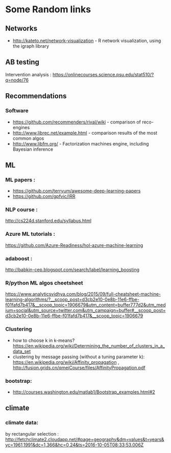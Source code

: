 * Some Random links 
** Networks
- http://kateto.net/network-visualization - R network visualization, using the igraph library
** AB testing
Intervention analysis : 
https://onlinecourses.science.psu.edu/stat510/?q=node/76
** Recommendations
*** Software
- https://github.com/recommenders/rival/wiki - comparison of reco-engines
- http://www.librec.net/example.html - comparison results of the most common algos
- http://www.libfm.org/ - Factorization machines engine, including Bayesian inference
** ML
*** ML papers :

- https://github.com/terryum/awesome-deep-learning-papers
- https://github.com/gpfvic/IRR

*** NLP course : 
http://cs224d.stanford.edu/syllabus.html

*** Azure ML tutorials : 
https://github.com/Azure-Readiness/hol-azure-machine-learning

*** adaboost : 
http://babkin-cep.blogspot.com/search/label/learning_boosting

*** R/python ML algos cheetsheet

https://www.analyticsvidhya.com/blog/2015/09/full-cheatsheet-machine-learning-algorithms/?__scoop_post=d3cb2e10-0e8b-11e6-ffbe-f01fafd7b417&__scoop_topic=1906679&utm_content=buffer777d2&utm_medium=social&utm_source=twitter.com&utm_campaign=buffer#__scoop_post=d3cb2e10-0e8b-11e6-ffbe-f01fafd7b417&__scoop_topic=1906679

*** Clustering 
- how to choose k in k-means? https://en.wikipedia.org/wiki/Determining_the_number_of_clusters_in_a_data_set
- clustering by message passing (without a tuning parameter k): https://en.wikipedia.org/wiki/Affinity_propagation , http://fusion.grids.cn/qmeiCourse/files/AffinityPropagation.pdf 

*** bootstrap:
- http://courses.washington.edu/matlab1/Bootstrap_examples.html#2

** climate 
*** climate data:
by rectangular selection : 
http://fetchclimate2.cloudapp.net/#page=geography&dm=values&t=years&yc=1961,1991&dc=1,366&hc=0,24&ts=2016-10-05T08:33:53.006Z

